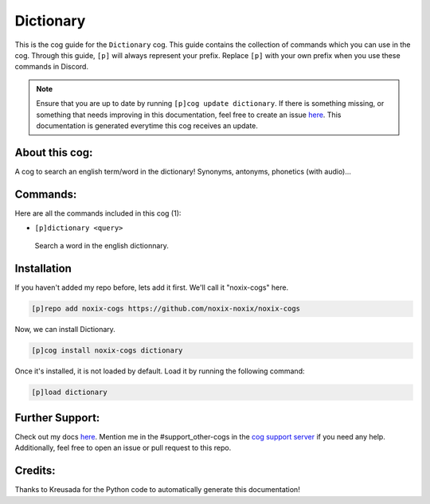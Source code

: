 .. _dictionary:
==========
Dictionary
==========

This is the cog guide for the ``Dictionary`` cog. This guide contains the collection of commands which you can use in the cog.
Through this guide, ``[p]`` will always represent your prefix. Replace ``[p]`` with your own prefix when you use these commands in Discord.

.. note::

    Ensure that you are up to date by running ``[p]cog update dictionary``.
    If there is something missing, or something that needs improving in this documentation, feel free to create an issue `here <https://github.com/noxix-noxix/noxix-cogs/issues>`_.
    This documentation is generated everytime this cog receives an update.

---------------
About this cog:
---------------

A cog to search an english term/word in the dictionary! Synonyms, antonyms, phonetics (with audio)...

---------
Commands:
---------

Here are all the commands included in this cog (1):

* ``[p]dictionary <query>``
 Search a word in the english dictionnary.

------------
Installation
------------

If you haven't added my repo before, lets add it first. We'll call it "noxix-cogs" here.

.. code-block:: ini

    [p]repo add noxix-cogs https://github.com/noxix-noxix/noxix-cogs

Now, we can install Dictionary.

.. code-block:: ini

    [p]cog install noxix-cogs dictionary

Once it's installed, it is not loaded by default. Load it by running the following command:

.. code-block:: ini

    [p]load dictionary

----------------
Further Support:
----------------

Check out my docs `here <https://noxix-cogs.readthedocs.io/en/latest/>`_.
Mention me in the #support_other-cogs in the `cog support server <https://discord.gg/GET4DVk>`_ if you need any help.
Additionally, feel free to open an issue or pull request to this repo.

--------
Credits:
--------

Thanks to Kreusada for the Python code to automatically generate this documentation!